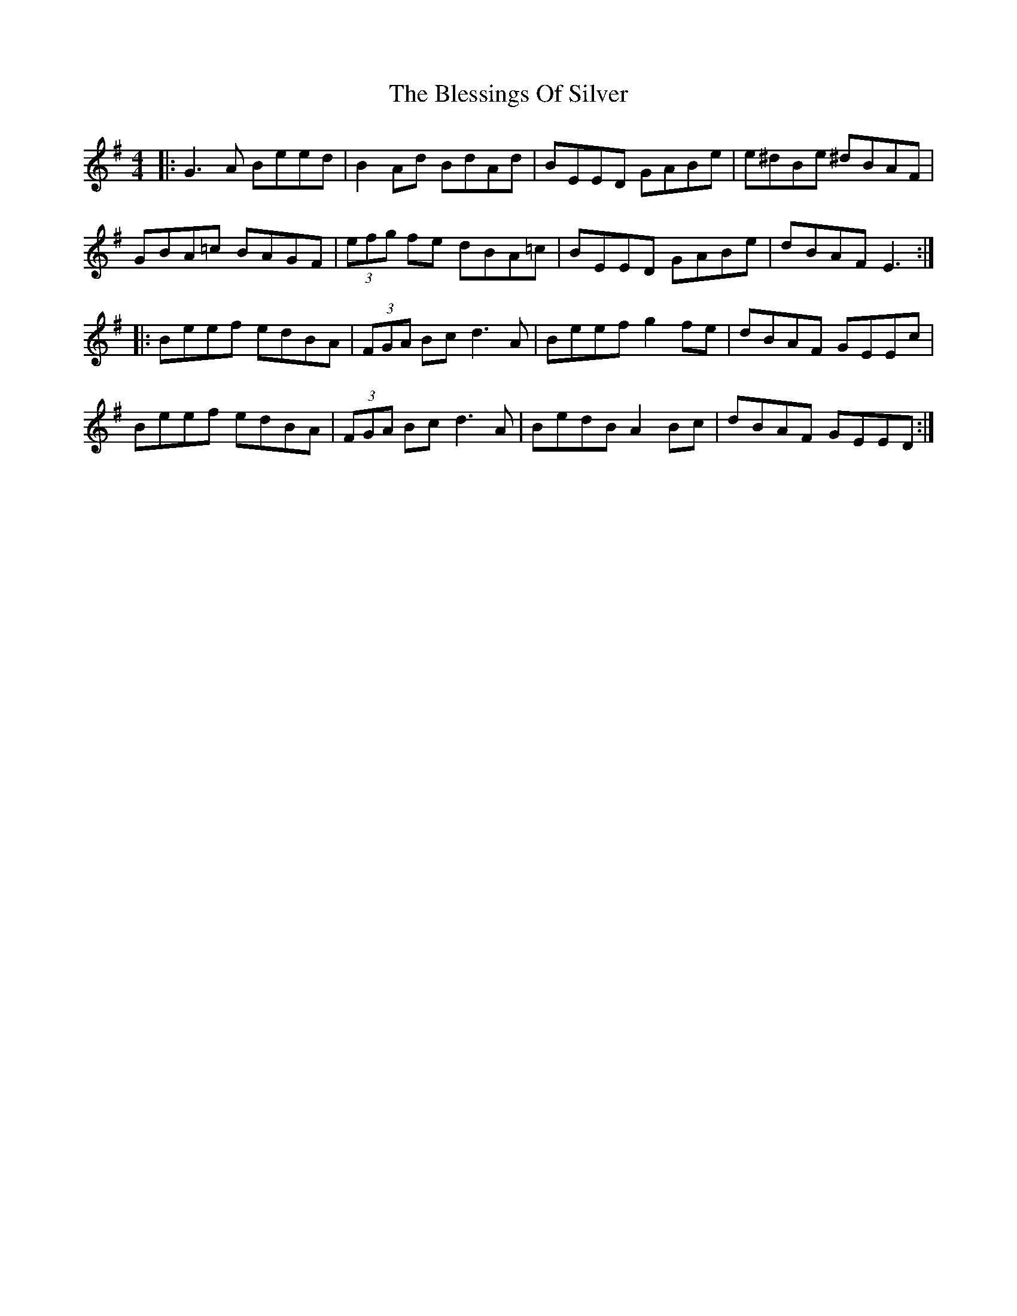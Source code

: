 X: 4066
T: Blessings Of Silver, The
R: reel
M: 4/4
K: Eminor
|:G3A Beed|B2 Ad BdAd|BEED GABe|e^dBe ^dBAF|
GBA=c BAGF|(3efg fe dBA=c|BEED GABe|dBAF E3:|
|:Beef edBA|(3FGA Bc d3A|Beef g2 fe|dBAF GEEc|
Beef edBA|(3FGA Bc d3A|BedB A2 Bc|dBAF GEED:|

